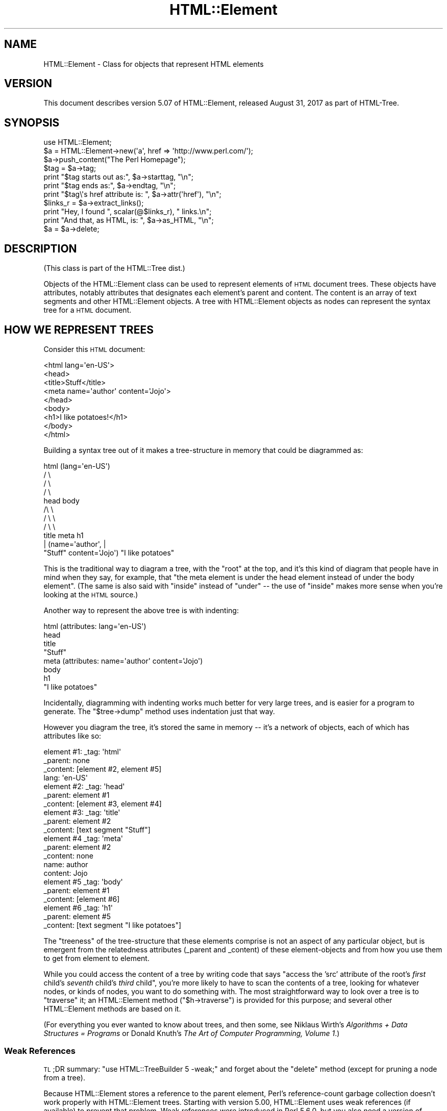 .\" Automatically generated by Pod::Man 4.11 (Pod::Simple 3.35)
.\"
.\" Standard preamble:
.\" ========================================================================
.de Sp \" Vertical space (when we can't use .PP)
.if t .sp .5v
.if n .sp
..
.de Vb \" Begin verbatim text
.ft CW
.nf
.ne \\$1
..
.de Ve \" End verbatim text
.ft R
.fi
..
.\" Set up some character translations and predefined strings.  \*(-- will
.\" give an unbreakable dash, \*(PI will give pi, \*(L" will give a left
.\" double quote, and \*(R" will give a right double quote.  \*(C+ will
.\" give a nicer C++.  Capital omega is used to do unbreakable dashes and
.\" therefore won't be available.  \*(C` and \*(C' expand to `' in nroff,
.\" nothing in troff, for use with C<>.
.tr \(*W-
.ds C+ C\v'-.1v'\h'-1p'\s-2+\h'-1p'+\s0\v'.1v'\h'-1p'
.ie n \{\
.    ds -- \(*W-
.    ds PI pi
.    if (\n(.H=4u)&(1m=24u) .ds -- \(*W\h'-12u'\(*W\h'-12u'-\" diablo 10 pitch
.    if (\n(.H=4u)&(1m=20u) .ds -- \(*W\h'-12u'\(*W\h'-8u'-\"  diablo 12 pitch
.    ds L" ""
.    ds R" ""
.    ds C` ""
.    ds C' ""
'br\}
.el\{\
.    ds -- \|\(em\|
.    ds PI \(*p
.    ds L" ``
.    ds R" ''
.    ds C`
.    ds C'
'br\}
.\"
.\" Escape single quotes in literal strings from groff's Unicode transform.
.ie \n(.g .ds Aq \(aq
.el       .ds Aq '
.\"
.\" If the F register is >0, we'll generate index entries on stderr for
.\" titles (.TH), headers (.SH), subsections (.SS), items (.Ip), and index
.\" entries marked with X<> in POD.  Of course, you'll have to process the
.\" output yourself in some meaningful fashion.
.\"
.\" Avoid warning from groff about undefined register 'F'.
.de IX
..
.nr rF 0
.if \n(.g .if rF .nr rF 1
.if (\n(rF:(\n(.g==0)) \{\
.    if \nF \{\
.        de IX
.        tm Index:\\$1\t\\n%\t"\\$2"
..
.        if !\nF==2 \{\
.            nr % 0
.            nr F 2
.        \}
.    \}
.\}
.rr rF
.\"
.\" Accent mark definitions (@(#)ms.acc 1.5 88/02/08 SMI; from UCB 4.2).
.\" Fear.  Run.  Save yourself.  No user-serviceable parts.
.    \" fudge factors for nroff and troff
.if n \{\
.    ds #H 0
.    ds #V .8m
.    ds #F .3m
.    ds #[ \f1
.    ds #] \fP
.\}
.if t \{\
.    ds #H ((1u-(\\\\n(.fu%2u))*.13m)
.    ds #V .6m
.    ds #F 0
.    ds #[ \&
.    ds #] \&
.\}
.    \" simple accents for nroff and troff
.if n \{\
.    ds ' \&
.    ds ` \&
.    ds ^ \&
.    ds , \&
.    ds ~ ~
.    ds /
.\}
.if t \{\
.    ds ' \\k:\h'-(\\n(.wu*8/10-\*(#H)'\'\h"|\\n:u"
.    ds ` \\k:\h'-(\\n(.wu*8/10-\*(#H)'\`\h'|\\n:u'
.    ds ^ \\k:\h'-(\\n(.wu*10/11-\*(#H)'^\h'|\\n:u'
.    ds , \\k:\h'-(\\n(.wu*8/10)',\h'|\\n:u'
.    ds ~ \\k:\h'-(\\n(.wu-\*(#H-.1m)'~\h'|\\n:u'
.    ds / \\k:\h'-(\\n(.wu*8/10-\*(#H)'\z\(sl\h'|\\n:u'
.\}
.    \" troff and (daisy-wheel) nroff accents
.ds : \\k:\h'-(\\n(.wu*8/10-\*(#H+.1m+\*(#F)'\v'-\*(#V'\z.\h'.2m+\*(#F'.\h'|\\n:u'\v'\*(#V'
.ds 8 \h'\*(#H'\(*b\h'-\*(#H'
.ds o \\k:\h'-(\\n(.wu+\w'\(de'u-\*(#H)/2u'\v'-.3n'\*(#[\z\(de\v'.3n'\h'|\\n:u'\*(#]
.ds d- \h'\*(#H'\(pd\h'-\w'~'u'\v'-.25m'\f2\(hy\fP\v'.25m'\h'-\*(#H'
.ds D- D\\k:\h'-\w'D'u'\v'-.11m'\z\(hy\v'.11m'\h'|\\n:u'
.ds th \*(#[\v'.3m'\s+1I\s-1\v'-.3m'\h'-(\w'I'u*2/3)'\s-1o\s+1\*(#]
.ds Th \*(#[\s+2I\s-2\h'-\w'I'u*3/5'\v'-.3m'o\v'.3m'\*(#]
.ds ae a\h'-(\w'a'u*4/10)'e
.ds Ae A\h'-(\w'A'u*4/10)'E
.    \" corrections for vroff
.if v .ds ~ \\k:\h'-(\\n(.wu*9/10-\*(#H)'\s-2\u~\d\s+2\h'|\\n:u'
.if v .ds ^ \\k:\h'-(\\n(.wu*10/11-\*(#H)'\v'-.4m'^\v'.4m'\h'|\\n:u'
.    \" for low resolution devices (crt and lpr)
.if \n(.H>23 .if \n(.V>19 \
\{\
.    ds : e
.    ds 8 ss
.    ds o a
.    ds d- d\h'-1'\(ga
.    ds D- D\h'-1'\(hy
.    ds th \o'bp'
.    ds Th \o'LP'
.    ds ae ae
.    ds Ae AE
.\}
.rm #[ #] #H #V #F C
.\" ========================================================================
.\"
.IX Title "HTML::Element 3"
.TH HTML::Element 3 "2020-10-19" "perl v5.30.2" "User Contributed Perl Documentation"
.\" For nroff, turn off justification.  Always turn off hyphenation; it makes
.\" way too many mistakes in technical documents.
.if n .ad l
.nh
.SH "NAME"
HTML::Element \- Class for objects that represent HTML elements
.SH "VERSION"
.IX Header "VERSION"
This document describes version 5.07 of
HTML::Element, released August 31, 2017
as part of HTML-Tree.
.SH "SYNOPSIS"
.IX Header "SYNOPSIS"
.Vb 3
\&    use HTML::Element;
\&    $a = HTML::Element\->new(\*(Aqa\*(Aq, href => \*(Aqhttp://www.perl.com/\*(Aq);
\&    $a\->push_content("The Perl Homepage");
\&
\&    $tag = $a\->tag;
\&    print "$tag starts out as:",  $a\->starttag, "\en";
\&    print "$tag ends as:",  $a\->endtag, "\en";
\&    print "$tag\e\*(Aqs href attribute is: ", $a\->attr(\*(Aqhref\*(Aq), "\en";
\&
\&    $links_r = $a\->extract_links();
\&    print "Hey, I found ", scalar(@$links_r), " links.\en";
\&
\&    print "And that, as HTML, is: ", $a\->as_HTML, "\en";
\&    $a = $a\->delete;
.Ve
.SH "DESCRIPTION"
.IX Header "DESCRIPTION"
(This class is part of the HTML::Tree dist.)
.PP
Objects of the HTML::Element class can be used to represent elements
of \s-1HTML\s0 document trees.  These objects have attributes, notably attributes that
designates each element's parent and content.  The content is an array
of text segments and other HTML::Element objects.  A tree with HTML::Element
objects as nodes can represent the syntax tree for a \s-1HTML\s0 document.
.SH "HOW WE REPRESENT TREES"
.IX Header "HOW WE REPRESENT TREES"
Consider this \s-1HTML\s0 document:
.PP
.Vb 9
\&  <html lang=\*(Aqen\-US\*(Aq>
\&    <head>
\&      <title>Stuff</title>
\&      <meta name=\*(Aqauthor\*(Aq content=\*(AqJojo\*(Aq>
\&    </head>
\&    <body>
\&     <h1>I like potatoes!</h1>
\&    </body>
\&  </html>
.Ve
.PP
Building a syntax tree out of it makes a tree-structure in memory
that could be diagrammed as:
.PP
.Vb 11
\&                     html (lang=\*(Aqen\-US\*(Aq)
\&                      / \e
\&                    /     \e
\&                  /         \e
\&                head        body
\&               /\e               \e
\&             /    \e               \e
\&           /        \e               \e
\&         title     meta              h1
\&          |       (name=\*(Aqauthor\*(Aq,     |
\&       "Stuff"    content=\*(AqJojo\*(Aq)    "I like potatoes"
.Ve
.PP
This is the traditional way to diagram a tree, with the \*(L"root\*(R" at the
top, and it's this kind of diagram that people have in mind when they
say, for example, that \*(L"the meta element is under the head element
instead of under the body element\*(R".  (The same is also said with
\&\*(L"inside\*(R" instead of \*(L"under\*(R" \*(-- the use of \*(L"inside\*(R" makes more sense
when you're looking at the \s-1HTML\s0 source.)
.PP
Another way to represent the above tree is with indenting:
.PP
.Vb 8
\&  html (attributes: lang=\*(Aqen\-US\*(Aq)
\&    head
\&      title
\&        "Stuff"
\&      meta (attributes: name=\*(Aqauthor\*(Aq content=\*(AqJojo\*(Aq)
\&    body
\&      h1
\&        "I like potatoes"
.Ve
.PP
Incidentally, diagramming with indenting works much better for very
large trees, and is easier for a program to generate.  The \f(CW\*(C`$tree\->dump\*(C'\fR
method uses indentation just that way.
.PP
However you diagram the tree, it's stored the same in memory \*(-- it's a
network of objects, each of which has attributes like so:
.PP
.Vb 4
\&  element #1:  _tag: \*(Aqhtml\*(Aq
\&               _parent: none
\&               _content: [element #2, element #5]
\&               lang: \*(Aqen\-US\*(Aq
\&
\&  element #2:  _tag: \*(Aqhead\*(Aq
\&               _parent: element #1
\&               _content: [element #3, element #4]
\&
\&  element #3:  _tag: \*(Aqtitle\*(Aq
\&               _parent: element #2
\&               _content: [text segment "Stuff"]
\&
\&  element #4   _tag: \*(Aqmeta\*(Aq
\&               _parent: element #2
\&               _content: none
\&               name: author
\&               content: Jojo
\&
\&  element #5   _tag: \*(Aqbody\*(Aq
\&               _parent: element #1
\&               _content: [element #6]
\&
\&  element #6   _tag: \*(Aqh1\*(Aq
\&               _parent: element #5
\&               _content: [text segment "I like potatoes"]
.Ve
.PP
The \*(L"treeness\*(R" of the tree-structure that these elements comprise is
not an aspect of any particular object, but is emergent from the
relatedness attributes (_parent and _content) of these element-objects
and from how you use them to get from element to element.
.PP
While you could access the content of a tree by writing code that says
"access the 'src' attribute of the root's \fIfirst\fR child's \fIseventh\fR
child's \fIthird\fR child\*(L", you're more likely to have to scan the contents
of a tree, looking for whatever nodes, or kinds of nodes, you want to
do something with.  The most straightforward way to look over a tree
is to \*(R"traverse" it; an HTML::Element method (\f(CW\*(C`$h\->traverse\*(C'\fR) is
provided for this purpose; and several other HTML::Element methods are
based on it.
.PP
(For everything you ever wanted to know about trees, and then some,
see Niklaus Wirth's \fIAlgorithms + Data Structures = Programs\fR or
Donald Knuth's \fIThe Art of Computer Programming, Volume 1\fR.)
.SS "Weak References"
.IX Subsection "Weak References"
\&\s-1TL\s0;DR summary: \f(CW\*(C`use\ HTML::TreeBuilder\ 5\ \-weak;\*(C'\fR and forget about
the \f(CW\*(C`delete\*(C'\fR method (except for pruning a node from a tree).
.PP
Because HTML::Element stores a reference to the parent element, Perl's
reference-count garbage collection doesn't work properly with
HTML::Element trees.  Starting with version 5.00, HTML::Element uses
weak references (if available) to prevent that problem.  Weak
references were introduced in Perl 5.6.0, but you also need a version
of Scalar::Util that provides the \f(CW\*(C`weaken\*(C'\fR function.
.PP
Weak references are enabled by default.  If you want to be certain
they're in use, you can say \f(CW\*(C`use\ HTML::Element\ 5\ \-weak;\*(C'\fR.  You
must include the version number; previous versions of HTML::Element
ignored the import list entirely.
.PP
To disable weak references, you can say \f(CW\*(C`use\ HTML::Element\ \-noweak;\*(C'\fR.
This is a global setting.  \fBThis feature is deprecated\fR and is
provided only as a quick fix for broken code.  If your code does not
work properly with weak references, you should fix it immediately, as
weak references may become mandatory in a future version.  Generally,
all you need to do is keep a reference to the root of the tree until
you're done working with it.
.PP
Because HTML::TreeBuilder is a subclass of HTML::Element, you can also
import \f(CW\*(C`\-weak\*(C'\fR or \f(CW\*(C`\-noweak\*(C'\fR from HTML::TreeBuilder: e.g.
\&\f(CW\*(C`use\ HTML::TreeBuilder:\ 5\ \-weak;\*(C'\fR.
.SH "BASIC METHODS"
.IX Header "BASIC METHODS"
.SS "new"
.IX Subsection "new"
.Vb 1
\&  $h = HTML::Element\->new(\*(Aqtag\*(Aq, \*(Aqattrname\*(Aq => \*(Aqvalue\*(Aq, ... );
.Ve
.PP
This constructor method returns a new HTML::Element object.  The tag
name is a required argument; it will be forced to lowercase.
Optionally, you can specify other initial attributes at object
creation time.
.SS "attr"
.IX Subsection "attr"
.Vb 2
\&  $value = $h\->attr(\*(Aqattr\*(Aq);
\&  $old_value = $h\->attr(\*(Aqattr\*(Aq, $new_value);
.Ve
.PP
Returns (optionally sets) the value of the given attribute of \f(CW$h\fR.  The
attribute name (but not the value, if provided) is forced to
lowercase.  If trying to read the value of an attribute not present
for this element, the return value is undef.
If setting a new value, the old value of that attribute is
returned.
.PP
If methods are provided for accessing an attribute (like \f(CW\*(C`$h\->tag\*(C'\fR for
\&\*(L"_tag\*(R", \f(CW\*(C`$h\->content_list\*(C'\fR, etc. below), use those instead of calling
attr \f(CW\*(C`$h\->attr\*(C'\fR, whether for reading or setting.
.PP
Note that setting an attribute to \f(CW\*(C`undef\*(C'\fR (as opposed to "", the empty
string) actually deletes the attribute.
.SS "tag"
.IX Subsection "tag"
.Vb 2
\&  $tagname = $h\->tag();
\&  $h\->tag(\*(Aqtagname\*(Aq);
.Ve
.PP
Returns (optionally sets) the tag name (also known as the generic
identifier) for the element \f(CW$h\fR.  In setting, the tag name is always
converted to lower case.
.PP
There are four kinds of \*(L"pseudo-elements\*(R" that show up as
HTML::Element objects:
.IP "Comment pseudo-elements" 4
.IX Item "Comment pseudo-elements"
These are element objects with a \f(CW\*(C`$h\->tag\*(C'\fR value of \*(L"~comment\*(R",
and the content of the comment is stored in the \*(L"text\*(R" attribute
(\f(CW\*(C`$h\->attr("text")\*(C'\fR).  For example, parsing this code with
HTML::TreeBuilder...
.Sp
.Vb 3
\&  <!\-\- I like Pie.
\&     Pie is good
\&  \-\->
.Ve
.Sp
produces an HTML::Element object with these attributes:
.Sp
.Vb 4
\&  "_tag",
\&  "~comment",
\&  "text",
\&  " I like Pie.\en     Pie is good\en  "
.Ve
.IP "Declaration pseudo-elements" 4
.IX Item "Declaration pseudo-elements"
Declarations (rarely encountered) are represented as HTML::Element
objects with a tag name of \*(L"~declaration\*(R", and content in the \*(L"text\*(R"
attribute.  For example, this:
.Sp
.Vb 1
\&  <!DOCTYPE foo>
.Ve
.Sp
produces an element whose attributes include:
.Sp
.Vb 1
\&  "_tag", "~declaration", "text", "DOCTYPE foo"
.Ve
.IP "Processing instruction pseudo-elements" 4
.IX Item "Processing instruction pseudo-elements"
PIs (rarely encountered) are represented as HTML::Element objects with
a tag name of \*(L"~pi\*(R", and content in the \*(L"text\*(R" attribute.  For
example, this:
.Sp
.Vb 1
\&  <?stuff foo?>
.Ve
.Sp
produces an element whose attributes include:
.Sp
.Vb 1
\&  "_tag", "~pi", "text", "stuff foo?"
.Ve
.Sp
(assuming a recent version of HTML::Parser)
.IP "~literal pseudo-elements" 4
.IX Item "~literal pseudo-elements"
These objects are not currently produced by HTML::TreeBuilder, but can
be used to represent a \*(L"super-literal\*(R" \*(-- i.e., a literal you want to
be immune from escaping.  (Yes, I just made that term up.)
.Sp
That is, this is useful if you want to insert code into a tree that
you plan to dump out with \f(CW\*(C`as_HTML\*(C'\fR, where you want, for some reason,
to suppress \f(CW\*(C`as_HTML\*(C'\fR's normal behavior of amp-quoting text segments.
.Sp
For example, this:
.Sp
.Vb 6
\&  my $literal = HTML::Element\->new(\*(Aq~literal\*(Aq,
\&    \*(Aqtext\*(Aq => \*(Aqx < 4 & y > 7\*(Aq
\&  );
\&  my $span = HTML::Element\->new(\*(Aqspan\*(Aq);
\&  $span\->push_content($literal);
\&  print $span\->as_HTML;
.Ve
.Sp
prints this:
.Sp
.Vb 1
\&  <span>x < 4 & y > 7</span>
.Ve
.Sp
Whereas this:
.Sp
.Vb 4
\&  my $span = HTML::Element\->new(\*(Aqspan\*(Aq);
\&  $span\->push_content(\*(Aqx < 4 & y > 7\*(Aq);
\&    # normal text segment
\&  print $span\->as_HTML;
.Ve
.Sp
prints this:
.Sp
.Vb 1
\&  <span>x &lt; 4 &amp; y &gt; 7</span>
.Ve
.Sp
Unless you're inserting lots of pre-cooked code into existing trees,
and dumping them out again, it's not likely that you'll find
\&\f(CW\*(C`~literal\*(C'\fR pseudo-elements useful.
.SS "parent"
.IX Subsection "parent"
.Vb 2
\&  $parent = $h\->parent();
\&  $h\->parent($new_parent);
.Ve
.PP
Returns (optionally sets) the parent (aka \*(L"container\*(R") for this element.
The parent should either be undef, or should be another element.
.PP
You \fBshould not\fR use this to directly set the parent of an element.
Instead use any of the other methods under \*(L"Structure-Modifying
Methods\*(R", below.
.PP
Note that \f(CW\*(C`not($h\->parent)\*(C'\fR is a simple test for whether \f(CW$h\fR is the
root of its subtree.
.SS "content_list"
.IX Subsection "content_list"
.Vb 2
\&  @content = $h\->content_list();
\&  $num_children = $h\->content_list();
.Ve
.PP
Returns a list of the child nodes of this element \*(-- i.e., what
nodes (elements or text segments) are inside/under this element. (Note
that this may be an empty list.)
.PP
In a scalar context, this returns the count of the items,
as you may expect.
.SS "content"
.IX Subsection "content"
.Vb 1
\&  $content_array_ref = $h\->content(); # may return undef
.Ve
.PP
This somewhat deprecated method returns the content of this element;
but unlike content_list, this returns either undef (which you should
understand to mean no content), or a \fIreference to the array\fR of
content items, each of which is either a text segment (a string, i.e.,
a defined non-reference scalar value), or an HTML::Element object.
Note that even if an arrayref is returned, it may be a reference to an
empty array.
.PP
While older code should feel free to continue to use \f(CW\*(C`$h\->content\*(C'\fR,
new code should use \f(CW\*(C`$h\->content_list\*(C'\fR in almost all conceivable
cases.  It is my experience that in most cases this leads to simpler
code anyway, since it means one can say:
.PP
.Vb 1
\&    @children = $h\->content_list;
.Ve
.PP
instead of the inelegant:
.PP
.Vb 1
\&    @children = @{$h\->content || []};
.Ve
.PP
If you do use \f(CW\*(C`$h\->content\*(C'\fR (or \f(CW\*(C`$h\->content_array_ref\*(C'\fR), you should not
use the reference returned by it (assuming it returned a reference,
and not undef) to directly set or change the content of an element or
text segment!  Instead use content_refs_list or any of the other
methods under \*(L"Structure-Modifying Methods\*(R", below.
.SS "content_array_ref"
.IX Subsection "content_array_ref"
.Vb 1
\&  $content_array_ref = $h\->content_array_ref(); # never undef
.Ve
.PP
This is like \f(CW\*(C`content\*(C'\fR (with all its caveats and deprecations) except
that it is guaranteed to return an array reference.  That is, if the
given node has no \f(CW\*(C`_content\*(C'\fR attribute, the \f(CW\*(C`content\*(C'\fR method would
return that undef, but \f(CW\*(C`content_array_ref\*(C'\fR would set the given node's
\&\f(CW\*(C`_content\*(C'\fR value to \f(CW\*(C`[]\*(C'\fR (a reference to a new, empty array), and
return that.
.SS "content_refs_list"
.IX Subsection "content_refs_list"
.Vb 1
\&  @content_refs = $h\->content_refs_list;
.Ve
.PP
This returns a list of scalar references to each element of \f(CW$h\fR's
content list.  This is useful in case you want to in-place edit any
large text segments without having to get a copy of the current value
of that segment value, modify that copy, then use the
\&\f(CW\*(C`splice_content\*(C'\fR to replace the old with the new.  Instead, here you
can in-place edit:
.PP
.Vb 4
\&    foreach my $item_r ($h\->content_refs_list) {
\&        next if ref $$item_r;
\&        $$item_r =~ s/honour/honor/g;
\&    }
.Ve
.PP
You \fIcould\fR currently achieve the same affect with:
.PP
.Vb 5
\&    foreach my $item (@{ $h\->content_array_ref }) {
\&        # deprecated!
\&        next if ref $item;
\&        $item =~ s/honour/honor/g;
\&    }
.Ve
.PP
\&...except that using the return value of \f(CW\*(C`$h\->content\*(C'\fR or
\&\f(CW\*(C`$h\->content_array_ref\*(C'\fR to do that is deprecated, and just might stop
working in the future.
.SS "implicit"
.IX Subsection "implicit"
.Vb 2
\&  $is_implicit = $h\->implicit();
\&  $h\->implicit($make_implicit);
.Ve
.PP
Returns (optionally sets) the \*(L"_implicit\*(R" attribute.  This attribute is
a flag that's used for indicating that the element was not originally
present in the source, but was added to the parse tree (by
HTML::TreeBuilder, for example) in order to conform to the rules of
\&\s-1HTML\s0 structure.
.SS "pos"
.IX Subsection "pos"
.Vb 2
\&  $pos = $h\->pos();
\&  $h\->pos($element);
.Ve
.PP
Returns (and optionally sets) the \*(L"_pos\*(R" (for "current \fIpos\fRition")
pointer of \f(CW$h\fR.  This attribute is a pointer used during some
parsing operations, whose value is whatever HTML::Element element
at or under \f(CW$h\fR is currently \*(L"open\*(R", where \f(CW\*(C`$h\->insert_element(NEW)\*(C'\fR
will actually insert a new element.
.PP
(This has nothing to do with the Perl function called \f(CW\*(C`pos\*(C'\fR, for
controlling where regular expression matching starts.)
.PP
If you set \f(CW\*(C`$h\->pos($element)\*(C'\fR, be sure that \f(CW$element\fR is
either \f(CW$h\fR, or an element under \f(CW$h\fR.
.PP
If you've been modifying the tree under \f(CW$h\fR and are no longer
sure \f(CW\*(C`$h\->pos\*(C'\fR is valid, you can enforce validity with:
.PP
.Vb 1
\&    $h\->pos(undef) unless $h\->pos\->is_inside($h);
.Ve
.SS "all_attr"
.IX Subsection "all_attr"
.Vb 1
\&  %attr = $h\->all_attr();
.Ve
.PP
Returns all this element's attributes and values, as key-value pairs.
This will include any \*(L"internal\*(R" attributes (i.e., ones not present
in the original element, and which will not be represented if/when you
call \f(CW\*(C`$h\->as_HTML\*(C'\fR).  Internal attributes are distinguished by the fact
that the first character of their key (not value! key!) is an
underscore (\*(L"_\*(R").
.PP
Example output of \f(CW\*(C`$h\->all_attr()\*(C'\fR :
\&\f(CW\*(C`\*(Aq_parent\*(Aq, \*(C'\fR\fI[object_value]\fR\f(CW\*(C` , \*(Aq_tag\*(Aq, \*(Aqem\*(Aq, \*(Aqlang\*(Aq, \*(Aqen\-US\*(Aq,
\&\*(Aq_content\*(Aq, \*(C'\fR\fI[array\-ref value]\fR.
.SS "all_attr_names"
.IX Subsection "all_attr_names"
.Vb 2
\&  @names = $h\->all_attr_names();
\&  $num_attrs = $h\->all_attr_names();
.Ve
.PP
Like \f(CW\*(C`all_attr\*(C'\fR, but only returns the names of the attributes.
In scalar context, returns the number of attributes.
.PP
Example output of \f(CW\*(C`$h\->all_attr_names()\*(C'\fR :
\&\f(CW\*(C`\*(Aq_parent\*(Aq, \*(Aq_tag\*(Aq, \*(Aqlang\*(Aq, \*(Aq_content\*(Aq, \*(C'\fR.
.SS "all_external_attr"
.IX Subsection "all_external_attr"
.Vb 1
\&  %attr = $h\->all_external_attr();
.Ve
.PP
Like \f(CW\*(C`all_attr\*(C'\fR, except that internal attributes are not present.
.SS "all_external_attr_names"
.IX Subsection "all_external_attr_names"
.Vb 2
\&  @names = $h\->all_external_attr_names();
\&  $num_attrs = $h\->all_external_attr_names();
.Ve
.PP
Like \f(CW\*(C`all_attr_names\*(C'\fR, except that internal attributes' names
are not present (or counted).
.SS "id"
.IX Subsection "id"
.Vb 2
\&  $id = $h\->id();
\&  $h\->id($string);
.Ve
.PP
Returns (optionally sets to \f(CW$string\fR) the \*(L"id\*(R" attribute.
\&\f(CW\*(C`$h\->id(undef)\*(C'\fR deletes the \*(L"id\*(R" attribute.
.PP
\&\f(CW\*(C`$h\->id(...)\*(C'\fR is basically equivalent to \f(CW\*(C`$h\->attr(\*(Aqid\*(Aq, ...)\*(C'\fR,
except that when setting the attribute, this method returns the new value,
not the old value.
.SS "idf"
.IX Subsection "idf"
.Vb 2
\&  $id = $h\->idf();
\&  $h\->idf($string);
.Ve
.PP
Just like the \f(CW\*(C`id\*(C'\fR method, except that if you call \f(CW\*(C`$h\->idf()\*(C'\fR and
no \*(L"id\*(R" attribute is defined for this element, then it's set to a
likely-to-be-unique value, and returned.  (The \*(L"f\*(R" is for \*(L"force\*(R".)
.SH "STRUCTURE-MODIFYING METHODS"
.IX Header "STRUCTURE-MODIFYING METHODS"
These methods are provided for modifying the content of trees
by adding or changing nodes as parents or children of other nodes.
.SS "push_content"
.IX Subsection "push_content"
.Vb 1
\&  $h\->push_content($element_or_text, ...);
.Ve
.PP
Adds the specified items to the \fIend\fR of the content list of the
element \f(CW$h\fR.  The items of content to be added should each be either a
text segment (a string), an HTML::Element object, or an arrayref.
Arrayrefs are fed thru \f(CW\*(C`$h\->new_from_lol(that_arrayref)\*(C'\fR to
convert them into elements, before being added to the content
list of \f(CW$h\fR.  This means you can say things concise things like:
.PP
.Vb 6
\&  $body\->push_content(
\&    [\*(Aqbr\*(Aq],
\&    [\*(Aqul\*(Aq,
\&      map [\*(Aqli\*(Aq, $_], qw(Peaches Apples Pears Mangos)
\&    ]
\&  );
.Ve
.PP
See the \*(L"new_from_lol\*(R" method's documentation, far below, for more
explanation.
.PP
Returns \f(CW$h\fR (the element itself).
.PP
The push_content method will try to consolidate adjacent text segments
while adding to the content list.  That's to say, if \f(CW$h\fR's \f(CW\*(C`content_list\*(C'\fR is
.PP
.Vb 1
\&  (\*(Aqfoo bar \*(Aq, $some_node, \*(Aqbaz!\*(Aq)
.Ve
.PP
and you call
.PP
.Vb 1
\&   $h\->push_content(\*(Aqquack?\*(Aq);
.Ve
.PP
then the resulting content list will be this:
.PP
.Vb 1
\&  (\*(Aqfoo bar \*(Aq, $some_node, \*(Aqbaz!quack?\*(Aq)
.Ve
.PP
and not this:
.PP
.Vb 1
\&  (\*(Aqfoo bar \*(Aq, $some_node, \*(Aqbaz!\*(Aq, \*(Aqquack?\*(Aq)
.Ve
.PP
If that latter is what you want, you'll have to override the
feature of consolidating text by using splice_content,
as in:
.PP
.Vb 1
\&  $h\->splice_content(scalar($h\->content_list),0,\*(Aqquack?\*(Aq);
.Ve
.PP
Similarly, if you wanted to add 'Skronk' to the beginning of
the content list, calling this:
.PP
.Vb 1
\&   $h\->unshift_content(\*(AqSkronk\*(Aq);
.Ve
.PP
then the resulting content list will be this:
.PP
.Vb 1
\&  (\*(AqSkronkfoo bar \*(Aq, $some_node, \*(Aqbaz!\*(Aq)
.Ve
.PP
and not this:
.PP
.Vb 1
\&  (\*(AqSkronk\*(Aq, \*(Aqfoo bar \*(Aq, $some_node, \*(Aqbaz!\*(Aq)
.Ve
.PP
What you'd to do get the latter is:
.PP
.Vb 1
\&  $h\->splice_content(0,0,\*(AqSkronk\*(Aq);
.Ve
.SS "unshift_content"
.IX Subsection "unshift_content"
.Vb 1
\&  $h\->unshift_content($element_or_text, ...)
.Ve
.PP
Just like \f(CW\*(C`push_content\*(C'\fR, but adds to the \fIbeginning\fR of the \f(CW$h\fR
element's content list.
.PP
The items of content to be added should each be
either a text segment (a string), an HTML::Element object, or
an arrayref (which is fed thru \f(CW\*(C`new_from_lol\*(C'\fR).
.PP
The unshift_content method will try to consolidate adjacent text segments
while adding to the content list.  See above for a discussion of this.
.PP
Returns \f(CW$h\fR (the element itself).
.SS "splice_content"
.IX Subsection "splice_content"
.Vb 2
\&  @removed = $h\->splice_content($offset, $length,
\&                                $element_or_text, ...);
.Ve
.PP
Detaches the elements from \f(CW$h\fR's list of content-nodes, starting at
\&\f(CW$offset\fR and continuing for \f(CW$length\fR items, replacing them with the
elements of the following list, if any.  Returns the elements (if any)
removed from the content-list.  If \f(CW$offset\fR is negative, then it starts
that far from the end of the array, just like Perl's normal \f(CW\*(C`splice\*(C'\fR
function.  If \f(CW$length\fR and the following list is omitted, removes
everything from \f(CW$offset\fR onward.
.PP
The items of content to be added (if any) should each be either a text
segment (a string), an arrayref (which is fed thru \*(L"new_from_lol\*(R"),
or an HTML::Element object that's not already
a child of \f(CW$h\fR.
.SS "detach"
.IX Subsection "detach"
.Vb 1
\&  $old_parent = $h\->detach();
.Ve
.PP
This unlinks \f(CW$h\fR from its parent, by setting its 'parent' attribute to
undef, and by removing it from the content list of its parent (if it
had one).  The return value is the parent that was detached from (or
undef, if \f(CW$h\fR had no parent to start with).  Note that neither \f(CW$h\fR nor
its parent are explicitly destroyed.
.SS "detach_content"
.IX Subsection "detach_content"
.Vb 1
\&  @old_content = $h\->detach_content();
.Ve
.PP
This unlinks all of \f(CW$h\fR's children from \f(CW$h\fR, and returns them.
Note that these are not explicitly destroyed; for that, you
can just use \f(CW\*(C`$h\->delete_content\*(C'\fR.
.SS "replace_with"
.IX Subsection "replace_with"
.Vb 1
\&  $h\->replace_with( $element_or_text, ... )
.Ve
.PP
This replaces \f(CW$h\fR in its parent's content list with the nodes
specified.  The element \f(CW$h\fR (which by then may have no parent)
is returned.  This causes a fatal error if \f(CW$h\fR has no parent.
The list of nodes to insert may contain \f(CW$h\fR, but at most once.
Aside from that possible exception, the nodes to insert should not
already be children of \f(CW$h\fR's parent.
.PP
Also, note that this method does not destroy \f(CW$h\fR if weak references are
turned off \*(-- use \f(CW\*(C`$h\->replace_with(...)\->delete\*(C'\fR if you need that.
.SS "preinsert"
.IX Subsection "preinsert"
.Vb 1
\&  $h\->preinsert($element_or_text...);
.Ve
.PP
Inserts the given nodes right \s-1BEFORE\s0 \f(CW$h\fR in \f(CW$h\fR's parent's
content list.  This causes a fatal error if \f(CW$h\fR has no parent.
None of the given nodes should be \f(CW$h\fR or other children of \f(CW$h\fR.
Returns \f(CW$h\fR.
.SS "postinsert"
.IX Subsection "postinsert"
.Vb 1
\&  $h\->postinsert($element_or_text...)
.Ve
.PP
Inserts the given nodes right \s-1AFTER\s0 \f(CW$h\fR in \f(CW$h\fR's parent's content
list.  This causes a fatal error if \f(CW$h\fR has no parent.  None of
the given nodes should be \f(CW$h\fR or other children of \f(CW$h\fR.  Returns
\&\f(CW$h\fR.
.SS "replace_with_content"
.IX Subsection "replace_with_content"
.Vb 1
\&  $h\->replace_with_content();
.Ve
.PP
This replaces \f(CW$h\fR in its parent's content list with its own content.
The element \f(CW$h\fR (which by then has no parent or content of its own) is
returned.  This causes a fatal error if \f(CW$h\fR has no parent.  Also, note
that this does not destroy \f(CW$h\fR if weak references are turned off \*(-- use
\&\f(CW\*(C`$h\->replace_with_content\->delete\*(C'\fR if you need that.
.SS "delete_content"
.IX Subsection "delete_content"
.Vb 2
\&  $h\->delete_content();
\&  $h\->destroy_content(); # alias
.Ve
.PP
Clears the content of \f(CW$h\fR, calling \f(CW\*(C`$h\->delete\*(C'\fR for each content
element.  Compare with \f(CW\*(C`$h\->detach_content\*(C'\fR.
.PP
Returns \f(CW$h\fR.
.PP
\&\f(CW\*(C`destroy_content\*(C'\fR is an alias for this method.
.SS "delete"
.IX Subsection "delete"
.Vb 2
\&  $h\->delete();
\&  $h\->destroy(); # alias
.Ve
.PP
Detaches this element from its parent (if it has one) and explicitly
destroys the element and all its descendants.  The return value is
the empty list (or \f(CW\*(C`undef\*(C'\fR in scalar context).
.PP
Before version 5.00 of HTML::Element, you had to call \f(CW\*(C`delete\*(C'\fR when
you were finished with the tree, or your program would leak memory.
This is no longer necessary if weak references are enabled, see
\&\*(L"Weak References\*(R".
.SS "destroy"
.IX Subsection "destroy"
An alias for \*(L"delete\*(R".
.SS "destroy_content"
.IX Subsection "destroy_content"
An alias for \*(L"delete_content\*(R".
.SS "clone"
.IX Subsection "clone"
.Vb 1
\&  $copy = $h\->clone();
.Ve
.PP
Returns a copy of the element (whose children are clones (recursively)
of the original's children, if any).
.PP
The returned element is parentless.  Any '_pos' attributes present in the
source element/tree will be absent in the copy.  For that and other reasons,
the clone of an HTML::TreeBuilder object that's in mid-parse (i.e, the head
of a tree that HTML::TreeBuilder is elaborating) cannot (currently) be used
to continue the parse.
.PP
You are free to clone HTML::TreeBuilder trees, just as long as:
1) they're done being parsed, or 2) you don't expect to resume parsing
into the clone.  (You can continue parsing into the original; it is
never affected.)
.SS "clone_list"
.IX Subsection "clone_list"
.Vb 1
\&  @copies = HTML::Element\->clone_list(...nodes...);
.Ve
.PP
Returns a list consisting of a copy of each node given.
Text segments are simply copied; elements are cloned by
calling \f(CW\*(C`$it\->clone\*(C'\fR on each of them.
.PP
Note that this must be called as a class method, not as an instance
method.  \f(CW\*(C`clone_list\*(C'\fR will croak if called as an instance method.
You can also call it like so:
.PP
.Vb 1
\&    ref($h)\->clone_list(...nodes...)
.Ve
.SS "normalize_content"
.IX Subsection "normalize_content"
.Vb 1
\&  $h\->normalize_content
.Ve
.PP
Normalizes the content of \f(CW$h\fR \*(-- i.e., concatenates any adjacent
text nodes.  (Any undefined text segments are turned into empty-strings.)
Note that this does not recurse into \f(CW$h\fR's descendants.
.SS "delete_ignorable_whitespace"
.IX Subsection "delete_ignorable_whitespace"
.Vb 1
\&  $h\->delete_ignorable_whitespace()
.Ve
.PP
This traverses under \f(CW$h\fR and deletes any text segments that are ignorable
whitespace.  You should not use this if \f(CW$h\fR is under a \f(CW\*(C`<pre>\*(C'\fR element.
.SS "insert_element"
.IX Subsection "insert_element"
.Vb 1
\&  $h\->insert_element($element, $implicit);
.Ve
.PP
Inserts (via push_content) a new element under the element at
\&\f(CW\*(C`$h\->pos()\*(C'\fR.  Then updates \f(CW\*(C`$h\->pos()\*(C'\fR to point to the inserted
element, unless \f(CW$element\fR is a prototypically empty element like
\&\f(CW\*(C`<br>\*(C'\fR, \f(CW\*(C`<hr>\*(C'\fR, \f(CW\*(C`<img>\*(C'\fR, etc.
The new \f(CW\*(C`$h\->pos()\*(C'\fR is returned.  This
method is useful only if your particular tree task involves setting
\&\f(CW\*(C`$h\->pos()\*(C'\fR.
.SH "DUMPING METHODS"
.IX Header "DUMPING METHODS"
.SS "dump"
.IX Subsection "dump"
.Vb 2
\&  $h\->dump()
\&  $h\->dump(*FH)  ; # or *FH{IO} or $fh_obj
.Ve
.PP
Prints the element and all its children to \s-1STDOUT\s0 (or to a specified
filehandle), in a format useful
only for debugging.  The structure of the document is shown by
indentation (no end tags).
.SS "as_HTML"
.IX Subsection "as_HTML"
.Vb 4
\&  $s = $h\->as_HTML();
\&  $s = $h\->as_HTML($entities);
\&  $s = $h\->as_HTML($entities, $indent_char);
\&  $s = $h\->as_HTML($entities, $indent_char, \e%optional_end_tags);
.Ve
.PP
Returns a string representing in \s-1HTML\s0 the element and its
descendants.  The optional argument \f(CW$entities\fR specifies a string of
the entities to encode.  For compatibility with previous versions,
specify \f(CW\*(Aq<>&\*(Aq\fR here.  If omitted or undef, \fIall\fR unsafe
characters are encoded as \s-1HTML\s0 entities.  See HTML::Entities for
details.  If passed an empty string, no entities are encoded.
.PP
If \f(CW$indent_char\fR is specified and defined, the \s-1HTML\s0 to be output is
intented, using the string you specify (which you probably should
set to \*(L"\et\*(R", or some number of spaces, if you specify it).
.PP
If \f(CW\*(C`\e%optional_end_tags\*(C'\fR is specified and defined, it should be
a reference to a hash that holds a true value for every tag name
whose end tag is optional.  Defaults to
\&\f(CW\*(C`\e%HTML::Element::optionalEndTag\*(C'\fR, which is an alias to
\&\f(CW%HTML::Tagset::optionalEndTag\fR, which, at time of writing, contains
true values for \f(CW\*(C`p, li, dt, dd\*(C'\fR.  A useful value to pass is an empty
hashref, \f(CW\*(C`{}\*(C'\fR, which means that no end-tags are optional for this dump.
Otherwise, possibly consider copying \f(CW%HTML::Tagset::optionalEndTag\fR to a
hash of your own, adding or deleting values as you like, and passing
a reference to that hash.
.SS "as_text"
.IX Subsection "as_text"
.Vb 2
\&  $s = $h\->as_text();
\&  $s = $h\->as_text(skip_dels => 1);
.Ve
.PP
Returns a string consisting of only the text parts of the element's
descendants.  Any whitespace inside the element is included unchanged,
but whitespace not in the tree is never added.  But remember that
whitespace may be ignored or compacted by HTML::TreeBuilder during
parsing (depending on the value of the \f(CW\*(C`ignore_ignorable_whitespace\*(C'\fR
and \f(CW\*(C`no_space_compacting\*(C'\fR attributes).  Also, since whitespace is
never added during parsing,
.PP
.Vb 2
\&  HTML::TreeBuilder\->new_from_content("<p>a</p><p>b</p>")
\&                   \->as_text;
.Ve
.PP
returns \f(CW"ab"\fR, not \f(CW"a b"\fR or \f(CW"a\enb"\fR.
.PP
Text under \f(CW\*(C`<script>\*(C'\fR or \f(CW\*(C`<style>\*(C'\fR elements is never
included in what's returned.  If \f(CW\*(C`skip_dels\*(C'\fR is true, then text
content under \f(CW\*(C`<del>\*(C'\fR nodes is not included in what's returned.
.SS "as_trimmed_text"
.IX Subsection "as_trimmed_text"
.Vb 3
\&  $s = $h\->as_trimmed_text(...);
\&  $s = $h\->as_trimmed_text(extra_chars => \*(Aq\exA0\*(Aq); # remove &nbsp;
\&  $s = $h\->as_text_trimmed(...); # alias
.Ve
.PP
This is just like \f(CW\*(C`as_text(...)\*(C'\fR except that leading and trailing
whitespace is deleted, and any internal whitespace is collapsed.
.PP
This will not remove non-breaking spaces, Unicode spaces, or any other
non-ASCII whitespace unless you supply the extra characters as
a string argument (e.g. \f(CW\*(C`$h\->as_trimmed_text(extra_chars => \*(Aq\exA0\*(Aq)\*(C'\fR).
\&\f(CW\*(C`extra_chars\*(C'\fR may be any string that can appear inside a character
class, including ranges like \f(CW\*(C`a\-z\*(C'\fR, \s-1POSIX\s0 character classes like
\&\f(CW\*(C`[:alpha:]\*(C'\fR, and character class escapes like \f(CW\*(C`\ep{Zs}\*(C'\fR.
.SS "as_XML"
.IX Subsection "as_XML"
.Vb 1
\&  $s = $h\->as_XML()
.Ve
.PP
Returns a string representing in \s-1XML\s0 the element and its descendants.
.PP
The \s-1XML\s0 is not indented.
.SS "as_Lisp_form"
.IX Subsection "as_Lisp_form"
.Vb 1
\&  $s = $h\->as_Lisp_form();
.Ve
.PP
Returns a string representing the element and its descendants as a
Lisp form.  Unsafe characters are encoded as octal escapes.
.PP
The Lisp form is indented, and contains external (\*(L"href\*(R", etc.)  as
well as internal attributes (\*(L"_tag\*(R", \*(L"_content\*(R", \*(L"_implicit\*(R", etc.),
except for \*(L"_parent\*(R", which is omitted.
.PP
Current example output for a given element:
.PP
.Vb 1
\&  ("_tag" "img" "border" "0" "src" "pie.png" "usemap" "#main.map")
.Ve
.SS "format"
.IX Subsection "format"
.Vb 2
\&  $s = $h\->format; # use HTML::FormatText
\&  $s = $h\->format($formatter);
.Ve
.PP
Formats text output. Defaults to HTML::FormatText.
.PP
Takes a second argument that is a reference to a formatter.
.SS "starttag"
.IX Subsection "starttag"
.Vb 2
\&  $start = $h\->starttag();
\&  $start = $h\->starttag($entities);
.Ve
.PP
Returns a string representing the complete start tag for the element.
I.e., leading \*(L"<\*(R", tag name, attributes, and trailing \*(L">\*(R".
All values are surrounded with
double-quotes, and appropriate characters are encoded.  If \f(CW$entities\fR
is omitted or undef, \fIall\fR unsafe characters are encoded as \s-1HTML\s0
entities.  See HTML::Entities for details.  If you specify some
value for \f(CW$entities\fR, remember to include the double-quote character in
it.  (Previous versions of this module would basically behave as if
\&\f(CW\*(Aq&">\*(Aq\fR were specified for \f(CW$entities\fR.)  If \f(CW$entities\fR is
an empty string, no entity is escaped.
.SS "starttag_XML"
.IX Subsection "starttag_XML"
.Vb 1
\&  $start = $h\->starttag_XML();
.Ve
.PP
Returns a string representing the complete start tag for the element.
.SS "endtag"
.IX Subsection "endtag"
.Vb 1
\&  $end = $h\->endtag();
.Ve
.PP
Returns a string representing the complete end tag for this element.
I.e., \*(L"</\*(R", tag name, and \*(L">\*(R".
.SS "endtag_XML"
.IX Subsection "endtag_XML"
.Vb 1
\&  $end = $h\->endtag_XML();
.Ve
.PP
Returns a string representing the complete end tag for this element.
I.e., \*(L"</\*(R", tag name, and \*(L">\*(R".
.SH "SECONDARY STRUCTURAL METHODS"
.IX Header "SECONDARY STRUCTURAL METHODS"
These methods all involve some structural aspect of the tree;
either they report some aspect of the tree's structure, or they involve
traversal down the tree, or walking up the tree.
.SS "is_inside"
.IX Subsection "is_inside"
.Vb 1
\&  $inside = $h\->is_inside(\*(Aqtag\*(Aq, $element, ...);
.Ve
.PP
Returns true if the \f(CW$h\fR element is, or is contained anywhere inside an
element that is any of the ones listed, or whose tag name is any of
the tag names listed.  You can use any mix of elements and tag names.
.SS "is_empty"
.IX Subsection "is_empty"
.Vb 1
\&  $empty = $h\->is_empty();
.Ve
.PP
Returns true if \f(CW$h\fR has no content, i.e., has no elements or text
segments under it.  In other words, this returns true if \f(CW$h\fR is a leaf
node, \s-1AKA\s0 a terminal node.  Do not confuse this sense of \*(L"empty\*(R" with
another sense that it can have in \s-1SGML/HTML/XML\s0 terminology, which
means that the element in question is of the type (like \s-1HTML\s0's \f(CW\*(C`<hr>\*(C'\fR,
\&\f(CW\*(C`<br>\*(C'\fR, \f(CW\*(C`<img>\*(C'\fR, etc.) that \fIcan't\fR have any content.
.PP
That is, a particular \f(CW\*(C`<p>\*(C'\fR element may happen to have no content, so
\&\f(CW$that_p_element\fR\->is_empty will be true \*(-- even though the prototypical
\&\f(CW\*(C`<p>\*(C'\fR element isn't \*(L"empty\*(R" (not in the way that the prototypical
\&\f(CW\*(C`<hr>\*(C'\fR element is).
.PP
If you think this might make for potentially confusing code, consider
simply using the clearer exact equivalent:  \f(CW\*(C`not($h\->content_list)\*(C'\fR.
.SS "pindex"
.IX Subsection "pindex"
.Vb 1
\&  $index = $h\->pindex();
.Ve
.PP
Return the index of the element in its parent's contents array, such
that \f(CW$h\fR would equal
.PP
.Vb 3
\&  $h\->parent\->content\->[$h\->pindex]
\&  # or
\&  ($h\->parent\->content_list)[$h\->pindex]
.Ve
.PP
assuming \f(CW$h\fR isn't root.  If the element \f(CW$h\fR is root, then
\&\f(CW\*(C`$h\->pindex\*(C'\fR returns \f(CW\*(C`undef\*(C'\fR.
.SS "left"
.IX Subsection "left"
.Vb 2
\&  $element = $h\->left();
\&  @elements = $h\->left();
.Ve
.PP
In scalar context: returns the node that's the immediate left sibling
of \f(CW$h\fR.  If \f(CW$h\fR is the leftmost (or only) child of its parent (or has no
parent), then this returns undef.
.PP
In list context: returns all the nodes that're the left siblings of \f(CW$h\fR
(starting with the leftmost).  If \f(CW$h\fR is the leftmost (or only) child
of its parent (or has no parent), then this returns an empty list.
.PP
(See also \f(CW\*(C`$h\->preinsert(LIST)\*(C'\fR.)
.SS "right"
.IX Subsection "right"
.Vb 2
\&  $element = $h\->right();
\&  @elements = $h\->right();
.Ve
.PP
In scalar context: returns the node that's the immediate right sibling
of \f(CW$h\fR.  If \f(CW$h\fR is the rightmost (or only) child of its parent (or has
no parent), then this returns \f(CW\*(C`undef\*(C'\fR.
.PP
In list context: returns all the nodes that're the right siblings of
\&\f(CW$h\fR, starting with the leftmost.  If \f(CW$h\fR is the rightmost (or only) child
of its parent (or has no parent), then this returns an empty list.
.PP
(See also \f(CW\*(C`$h\->postinsert(LIST)\*(C'\fR.)
.SS "address"
.IX Subsection "address"
.Vb 2
\&  $address = $h\->address();
\&  $element_or_text = $h\->address($address);
.Ve
.PP
The first form (with no parameter) returns a string representing the
location of \f(CW$h\fR in the tree it is a member of.
The address consists of numbers joined by a '.', starting with '0',
and followed by the pindexes of the nodes in the tree that are
ancestors of \f(CW$h\fR, starting from the top.
.PP
So if the way to get to a node starting at the root is to go to child
2 of the root, then child 10 of that, and then child 0 of that, and
then you're there \*(-- then that node's address is \*(L"0.2.10.0\*(R".
.PP
As a bit of a special case, the address of the root is simply \*(L"0\*(R".
.PP
I forsee this being used mainly for debugging, but you may
find your own uses for it.
.PP
.Vb 1
\&  $element_or_text = $h\->address($address);
.Ve
.PP
This form returns the node (whether element or text-segment) at
the given address in the tree that \f(CW$h\fR is a part of.  (That is,
the address is resolved starting from \f(CW\*(C`$h\->root\*(C'\fR.)
.PP
If there is no node at the given address, this returns \f(CW\*(C`undef\*(C'\fR.
.PP
You can specify \*(L"relative addressing\*(R" (i.e., that indexing is supposed
to start from \f(CW$h\fR and not from \f(CW\*(C`$h\->root\*(C'\fR) by having the address start
with a period \*(-- e.g., \f(CW\*(C`$h\->address(".3.2")\*(C'\fR will look at child 3 of \f(CW$h\fR,
and child 2 of that.
.SS "depth"
.IX Subsection "depth"
.Vb 1
\&  $depth = $h\->depth();
.Ve
.PP
Returns a number expressing \f(CW$h\fR's depth within its tree, i.e., how many
steps away it is from the root.  If \f(CW$h\fR has no parent (i.e., is root),
its depth is 0.
.SS "root"
.IX Subsection "root"
.Vb 1
\&  $root = $h\->root();
.Ve
.PP
Returns the element that's the top of \f(CW$h\fR's tree.  If \f(CW$h\fR is
root, this just returns \f(CW$h\fR.  (If you want to test whether \f(CW$h\fR
\&\fIis\fR the root, instead of asking what its root is, just test
\&\f(CW\*(C`not($h\->parent)\*(C'\fR.)
.SS "lineage"
.IX Subsection "lineage"
.Vb 1
\&  @lineage = $h\->lineage();
.Ve
.PP
Returns the list of \f(CW$h\fR's ancestors, starting with its parent,
and then that parent's parent, and so on, up to the root.  If \f(CW$h\fR
is root, this returns an empty list.
.PP
If you simply want a count of the number of elements in \f(CW$h\fR's lineage,
use \f(CW\*(C`$h\->depth\*(C'\fR.
.SS "lineage_tag_names"
.IX Subsection "lineage_tag_names"
.Vb 1
\&  @names = $h\->lineage_tag_names();
.Ve
.PP
Returns the list of the tag names of \f(CW$h\fR's ancestors, starting
with its parent, and that parent's parent, and so on, up to the
root.  If \f(CW$h\fR is root, this returns an empty list.
Example output: \f(CW\*(C`(\*(Aqem\*(Aq, \*(Aqtd\*(Aq, \*(Aqtr\*(Aq, \*(Aqtable\*(Aq, \*(Aqbody\*(Aq, \*(Aqhtml\*(Aq)\*(C'\fR
.PP
Equivalent to:
.PP
.Vb 1
\&  map { $_\->tag } $h\->lineage;
.Ve
.SS "descendants"
.IX Subsection "descendants"
.Vb 1
\&  @descendants = $h\->descendants();
.Ve
.PP
In list context, returns the list of all \f(CW$h\fR's descendant elements,
listed in pre-order (i.e., an element appears before its
content-elements).  Text segments \s-1DO NOT\s0 appear in the list.
In scalar context, returns a count of all such elements.
.SS "descendents"
.IX Subsection "descendents"
This is just an alias to the \f(CW\*(C`descendants\*(C'\fR method, for people who
can't spell.
.SS "find_by_tag_name"
.IX Subsection "find_by_tag_name"
.Vb 2
\&  @elements = $h\->find_by_tag_name(\*(Aqtag\*(Aq, ...);
\&  $first_match = $h\->find_by_tag_name(\*(Aqtag\*(Aq, ...);
.Ve
.PP
In list context, returns a list of elements at or under \f(CW$h\fR that have
any of the specified tag names.  In scalar context, returns the first
(in pre-order traversal of the tree) such element found, or undef if
none.
.SS "find"
.IX Subsection "find"
This is just an alias to \f(CW\*(C`find_by_tag_name\*(C'\fR.  (There was once
going to be a whole find_* family of methods, but then \f(CW\*(C`look_down\*(C'\fR
filled that niche, so there turned out not to be much reason for the
verboseness of the name \*(L"find_by_tag_name\*(R".)
.SS "find_by_attribute"
.IX Subsection "find_by_attribute"
.Vb 2
\&  @elements = $h\->find_by_attribute(\*(Aqattribute\*(Aq, \*(Aqvalue\*(Aq);
\&  $first_match = $h\->find_by_attribute(\*(Aqattribute\*(Aq, \*(Aqvalue\*(Aq);
.Ve
.PP
In a list context, returns a list of elements at or under \f(CW$h\fR that have
the specified attribute, and have the given value for that attribute.
In a scalar context, returns the first (in pre-order traversal of the
tree) such element found, or undef if none.
.PP
This method is \fBdeprecated\fR in favor of the more expressive
\&\f(CW\*(C`look_down\*(C'\fR method, which new code should use instead.
.SS "look_down"
.IX Subsection "look_down"
.Vb 2
\&  @elements = $h\->look_down( ...criteria... );
\&  $first_match = $h\->look_down( ...criteria... );
.Ve
.PP
This starts at \f(CW$h\fR and looks thru its element descendants (in
pre-order), looking for elements matching the criteria you specify.
In list context, returns all elements that match all the given
criteria; in scalar context, returns the first such element (or undef,
if nothing matched).
.PP
There are three kinds of criteria you can specify:
.IP "(attr_name, attr_value)" 4
.IX Item "(attr_name, attr_value)"
This means you're looking for an element with that value for that
attribute.  Example: \f(CW"alt", "pix!"\fR.  Consider that you can search
on internal attribute values too: \f(CW"_tag", "p"\fR.
.IP "(attr_name, qr/.../)" 4
.IX Item "(attr_name, qr/.../)"
This means you're looking for an element whose value for that
attribute matches the specified Regexp object.
.IP "a coderef" 4
.IX Item "a coderef"
This means you're looking for elements where coderef\->(each_element)
returns true.  Example:
.Sp
.Vb 5
\&  my @wide_pix_images = $h\->look_down(
\&    _tag => "img",
\&    alt  => "pix!",
\&    sub { $_[0]\->attr(\*(Aqwidth\*(Aq) > 350 }
\&  );
.Ve
.PP
Note that \f(CW\*(C`(attr_name, attr_value)\*(C'\fR and \f(CW\*(C`(attr_name, qr/.../)\*(C'\fR
criteria are almost always faster than coderef
criteria, so should presumably be put before them in your list of
criteria.  That is, in the example above, the sub ref is called only
for elements that have already passed the criteria of having a \*(L"_tag\*(R"
attribute with value \*(L"img\*(R", and an \*(L"alt\*(R" attribute with value \*(L"pix!\*(R".
If the coderef were first, it would be called on every element, and
\&\fIthen\fR what elements pass that criterion (i.e., elements for which
the coderef returned true) would be checked for their \*(L"_tag\*(R" and \*(L"alt\*(R"
attributes.
.PP
Note that comparison of string attribute-values against the string
value in \f(CW\*(C`(attr_name, attr_value)\*(C'\fR is case-INsensitive!  A criterion
of \f(CW\*(C`(\*(Aqalign\*(Aq, \*(Aqright\*(Aq)\*(C'\fR \fIwill\fR match an element whose \*(L"align\*(R" value
is \*(L"\s-1RIGHT\*(R",\s0 or \*(L"right\*(R" or \*(L"rIGhT\*(R", etc.
.PP
Note also that \f(CW\*(C`look_down\*(C'\fR considers "" (empty-string) and undef to
be different things, in attribute values.  So this:
.PP
.Vb 1
\&  $h\->look_down("alt", "")
.Ve
.PP
will find elements \fIwith\fR an \*(L"alt\*(R" attribute, but where the value for
the \*(L"alt\*(R" attribute is "".  But this:
.PP
.Vb 1
\&  $h\->look_down("alt", undef)
.Ve
.PP
is the same as:
.PP
.Vb 1
\&  $h\->look_down(sub { !defined($_[0]\->attr(\*(Aqalt\*(Aq)) } )
.Ve
.PP
That is, it finds elements that do not have an \*(L"alt\*(R" attribute at all
(or that do have an \*(L"alt\*(R" attribute, but with a value of undef \*(--
which is not normally possible).
.PP
Note that when you give several criteria, this is taken to mean you're
looking for elements that match \fIall\fR your criterion, not just \fIany\fR
of them.  In other words, there is an implicit \*(L"and\*(R", not an \*(L"or\*(R".  So
if you wanted to express that you wanted to find elements with a
\&\*(L"name\*(R" attribute with the value \*(L"foo\*(R" \fIor\fR with an \*(L"id\*(R" attribute
with the value \*(L"baz\*(R", you'd have to do it like:
.PP
.Vb 7
\&  @them = $h\->look_down(
\&    sub {
\&      # the lcs are to fold case
\&      lc($_[0]\->attr(\*(Aqname\*(Aq)) eq \*(Aqfoo\*(Aq
\&      or lc($_[0]\->attr(\*(Aqid\*(Aq)) eq \*(Aqbaz\*(Aq
\&    }
\&  );
.Ve
.PP
Coderef criteria are more expressive than \f(CW\*(C`(attr_name, attr_value)\*(C'\fR
and \f(CW\*(C`(attr_name, qr/.../)\*(C'\fR
criteria, and all \f(CW\*(C`(attr_name, attr_value)\*(C'\fR
and \f(CW\*(C`(attr_name, qr/.../)\*(C'\fR
criteria could be
expressed in terms of coderefs.  However, \f(CW\*(C`(attr_name, attr_value)\*(C'\fR
and \f(CW\*(C`(attr_name, qr/.../)\*(C'\fR
criteria are a convenient shorthand.  (In fact, \f(CW\*(C`look_down\*(C'\fR itself is
basically \*(L"shorthand\*(R" too, since anything you can do with \f(CW\*(C`look_down\*(C'\fR
you could do by traversing the tree, either with the \f(CW\*(C`traverse\*(C'\fR
method or with a routine of your own.  However, \f(CW\*(C`look_down\*(C'\fR often
makes for very concise and clear code.)
.SS "look_up"
.IX Subsection "look_up"
.Vb 2
\&  @elements = $h\->look_up( ...criteria... );
\&  $first_match = $h\->look_up( ...criteria... );
.Ve
.PP
This is identical to \f(CW\*(C`$h\->look_down\*(C'\fR, except that whereas
\&\f(CW\*(C`$h\->look_down\*(C'\fR
basically scans over the list:
.PP
.Vb 1
\&   ($h, $h\->descendants)
.Ve
.PP
\&\f(CW\*(C`$h\->look_up\*(C'\fR instead scans over the list
.PP
.Vb 1
\&   ($h, $h\->lineage)
.Ve
.PP
So, for example, this returns all ancestors of \f(CW$h\fR (possibly including
\&\f(CW$h\fR itself) that are \f(CW\*(C`<td>\*(C'\fR elements with an \*(L"align\*(R" attribute with a
value of \*(L"right\*(R" (or \*(L"\s-1RIGHT\*(R",\s0 etc.):
.PP
.Vb 1
\&   $h\->look_up("_tag", "td", "align", "right");
.Ve
.SS "traverse"
.IX Subsection "traverse"
.Vb 1
\&  $h\->traverse(...options...)
.Ve
.PP
Lengthy discussion of HTML::Element's unnecessary and confusing
\&\f(CW\*(C`traverse\*(C'\fR method has been moved to a separate file:
HTML::Element::traverse
.SS "attr_get_i"
.IX Subsection "attr_get_i"
.Vb 2
\&  @values = $h\->attr_get_i(\*(Aqattribute\*(Aq);
\&  $first_value = $h\->attr_get_i(\*(Aqattribute\*(Aq);
.Ve
.PP
In list context, returns a list consisting of the values of the given
attribute for \f(CW$h\fR and for all its ancestors starting from \f(CW$h\fR and
working its way up.  Nodes with no such attribute are skipped.
(\*(L"attr_get_i\*(R" stands for \*(L"attribute get, with inheritance\*(R".)
In scalar context, returns the first such value, or undef if none.
.PP
Consider a document consisting of:
.PP
.Vb 10
\&   <html lang=\*(Aqi\-klingon\*(Aq>
\&     <head><title>Pati Pata</title></head>
\&     <body>
\&       <h1 lang=\*(Aqla\*(Aq>Stuff</h1>
\&       <p lang=\*(Aqes\-MX\*(Aq align=\*(Aqcenter\*(Aq>
\&         Foo bar baz <cite>Quux</cite>.
\&       </p>
\&       <p>Hooboy.</p>
\&     </body>
\&   </html>
.Ve
.PP
If \f(CW$h\fR is the \f(CW\*(C`<cite>\*(C'\fR element, \f(CW\*(C`$h\->attr_get_i("lang")\*(C'\fR
in list context will return the list \f(CW\*(C`(\*(Aqes\-MX\*(Aq, \*(Aqi\-klingon\*(Aq)\*(C'\fR.
In scalar context, it will return the value \f(CW\*(Aqes\-MX\*(Aq\fR.
.PP
If you call with multiple attribute names...
.PP
.Vb 2
\&  @values = $h\->attr_get_i(\*(Aqa1\*(Aq, \*(Aqa2\*(Aq, \*(Aqa3\*(Aq);
\&  $first_value = $h\->attr_get_i(\*(Aqa1\*(Aq, \*(Aqa2\*(Aq, \*(Aqa3\*(Aq);
.Ve
.PP
\&...in list context, this will return a list consisting of
the values of these attributes which exist in \f(CW$h\fR and its ancestors.
In scalar context, this returns the first value (i.e., the value of
the first existing attribute from the first element that has
any of the attributes listed).  So, in the above example,
.PP
.Vb 1
\&  $h\->attr_get_i(\*(Aqlang\*(Aq, \*(Aqalign\*(Aq);
.Ve
.PP
will return:
.PP
.Vb 3
\&   (\*(Aqes\-MX\*(Aq, \*(Aqcenter\*(Aq, \*(Aqi\-klingon\*(Aq) # in list context
\&  or
\&   \*(Aqes\-MX\*(Aq # in scalar context.
.Ve
.PP
But note that this:
.PP
.Vb 1
\& $h\->attr_get_i(\*(Aqalign\*(Aq, \*(Aqlang\*(Aq);
.Ve
.PP
will return:
.PP
.Vb 3
\&   (\*(Aqcenter\*(Aq, \*(Aqes\-MX\*(Aq, \*(Aqi\-klingon\*(Aq) # in list context
\&  or
\&   \*(Aqcenter\*(Aq # in scalar context.
.Ve
.SS "tagname_map"
.IX Subsection "tagname_map"
.Vb 1
\&  $hash_ref = $h\->tagname_map();
.Ve
.PP
Scans across \f(CW$h\fR and all its descendants, and makes a hash (a
reference to which is returned) where each entry consists of a key
that's a tag name, and a value that's a reference to a list to all
elements that have that tag name.  I.e., this method returns:
.PP
.Vb 6
\&   {
\&     # Across $h and all descendants...
\&     \*(Aqa\*(Aq   => [ ...list of all <a>   elements... ],
\&     \*(Aqem\*(Aq  => [ ...list of all <em>  elements... ],
\&     \*(Aqimg\*(Aq => [ ...list of all <img> elements... ],
\&   }
.Ve
.PP
(There are entries in the hash for only those tagnames that occur
at/under \f(CW$h\fR \*(-- so if there's no \f(CW\*(C`<img>\*(C'\fR elements, there'll be no
\&\*(L"img\*(R" entry in the returned hashref.)
.PP
Example usage:
.PP
.Vb 7
\&    my $map_r = $h\->tagname_map();
\&    my @heading_tags = sort grep m/^h\ed$/s, keys %$map_r;
\&    if(@heading_tags) {
\&      print "Heading levels used: @heading_tags\en";
\&    } else {
\&      print "No headings.\en"
\&    }
.Ve
.SS "extract_links"
.IX Subsection "extract_links"
.Vb 2
\&  $links_array_ref = $h\->extract_links();
\&  $links_array_ref = $h\->extract_links(@wantedTypes);
.Ve
.PP
Returns links found by traversing the element and all of its children
and looking for attributes (like \*(L"href\*(R" in an \f(CW\*(C`<a>\*(C'\fR element, or \*(L"src\*(R" in
an \f(CW\*(C`<img>\*(C'\fR element) whose values represent links.  The return value is a
\&\fIreference\fR to an array.  Each element of the array is reference to
an array with \fIfour\fR items: the link-value, the element that has the
attribute with that link-value, and the name of that attribute, and
the tagname of that element.
(Example: \f(CW\*(C`[\*(Aqhttp://www.suck.com/\*(Aq,\*(C'\fR \fI\f(CI$elem_obj\fI\fR \f(CW\*(C`, \*(Aqhref\*(Aq, \*(Aqa\*(Aq]\*(C'\fR.)
You may or may not end up using the
element itself \*(-- for some purposes, you may use only the link value.
.PP
You might specify that you want to extract links from just some kinds
of elements (instead of the default, which is to extract links from
\&\fIall\fR the kinds of elements known to have attributes whose values
represent links).  For instance, if you want to extract links from
only \f(CW\*(C`<a>\*(C'\fR and \f(CW\*(C`<img>\*(C'\fR elements, you could code it like this:
.PP
.Vb 7
\&  for (@{  $e\->extract_links(\*(Aqa\*(Aq, \*(Aqimg\*(Aq)  }) {
\&      my($link, $element, $attr, $tag) = @$_;
\&      print
\&        "Hey, there\*(Aqs a $tag that links to ",
\&        $link, ", in its $attr attribute, at ",
\&        $element\->address(), ".\en";
\&  }
.Ve
.SS "simplify_pres"
.IX Subsection "simplify_pres"
.Vb 1
\&  $h\->simplify_pres();
.Ve
.PP
In text bits under \s-1PRE\s0 elements that are at/under \f(CW$h\fR, this routine
nativizes all newlines, and expands all tabs.
.PP
That is, if you read a file with lines delimited by \f(CW\*(C`\ecm\ecj\*(C'\fR's, the
text under \s-1PRE\s0 areas will have \f(CW\*(C`\ecm\ecj\*(C'\fR's instead of \f(CW\*(C`\en\*(C'\fR's. Calling
\&\f(CW\*(C`$h\->simplify_pres\*(C'\fR on such a tree will turn \f(CW\*(C`\ecm\ecj\*(C'\fR's into
\&\f(CW\*(C`\en\*(C'\fR's.
.PP
Tabs are expanded to however many spaces it takes to get
to the next 8th column \*(-- the usual way of expanding them.
.SS "same_as"
.IX Subsection "same_as"
.Vb 1
\&  $equal = $h\->same_as($i)
.Ve
.PP
Returns true if \f(CW$h\fR and \f(CW$i\fR are both elements representing the same tree
of elements, each with the same tag name, with the same explicit
attributes (i.e., not counting attributes whose names start with \*(L"_\*(R"),
and with the same content (textual, comments, etc.).
.PP
Sameness of descendant elements is tested, recursively, with
\&\f(CW\*(C`$child1\->same_as($child_2)\*(C'\fR, and sameness of text segments is tested
with \f(CW\*(C`$segment1 eq $segment2\*(C'\fR.
.SS "new_from_lol"
.IX Subsection "new_from_lol"
.Vb 2
\&  $h = HTML::Element\->new_from_lol($array_ref);
\&  @elements = HTML::Element\->new_from_lol($array_ref, ...);
.Ve
.PP
Resursively constructs a tree of nodes, based on the (non-cyclic)
data structure represented by each \f(CW$array_ref\fR, where that is a reference
to an array of arrays (of arrays (of arrays (etc.))).
.PP
In each arrayref in that structure, different kinds of values are
treated as follows:
.IP "\(bu" 4
Arrayrefs
.Sp
Arrayrefs are considered to
designate a sub-tree representing children for the node constructed
from the current arrayref.
.IP "\(bu" 4
Hashrefs
.Sp
Hashrefs are considered to contain
attribute-value pairs to add to the element to be constructed from
the current arrayref
.IP "\(bu" 4
Text segments
.Sp
Text segments at the start of any arrayref
will be considered to specify the name of the element to be
constructed from the current arrayref; all other text segments will
be considered to specify text segments as children for the current
arrayref.
.IP "\(bu" 4
Elements
.Sp
Existing element objects are either inserted into the treelet
constructed, or clones of them are.  That is, when the lol-tree is
being traversed and elements constructed based what's in it, if
an existing element object is found, if it has no parent, then it is
added directly to the treelet constructed; but if it has a parent,
then \f(CW\*(C`$that_node\->clone\*(C'\fR is added to the treelet at the
appropriate place.
.PP
An example will hopefully make this more obvious:
.PP
.Vb 10
\&  my $h = HTML::Element\->new_from_lol(
\&    [\*(Aqhtml\*(Aq,
\&      [\*(Aqhead\*(Aq,
\&        [ \*(Aqtitle\*(Aq, \*(AqI like stuff!\*(Aq ],
\&      ],
\&      [\*(Aqbody\*(Aq,
\&        {\*(Aqlang\*(Aq, \*(Aqen\-JP\*(Aq, _implicit => 1},
\&        \*(Aqstuff\*(Aq,
\&        [\*(Aqp\*(Aq, \*(Aqum, p < 4!\*(Aq, {\*(Aqclass\*(Aq => \*(Aqpar123\*(Aq}],
\&        [\*(Aqdiv\*(Aq, {foo => \*(Aqbar\*(Aq}, \*(Aq123\*(Aq],
\&      ]
\&    ]
\&  );
\&  $h\->dump;
.Ve
.PP
Will print this:
.PP
.Vb 10
\&  <html> @0
\&    <head> @0.0
\&      <title> @0.0.0
\&        "I like stuff!"
\&    <body lang="en\-JP"> @0.1 (IMPLICIT)
\&      "stuff"
\&      <p class="par123"> @0.1.1
\&        "um, p < 4!"
\&      <div foo="bar"> @0.1.2
\&        "123"
.Ve
.PP
And printing \f(CW$h\fR\->as_HTML will give something like:
.PP
.Vb 3
\&  <html><head><title>I like stuff!</title></head>
\&  <body lang="en\-JP">stuff<p class="par123">um, p &lt; 4!
\&  <div foo="bar">123</div></body></html>
.Ve
.PP
You can even do fancy things with \f(CW\*(C`map\*(C'\fR:
.PP
.Vb 10
\&  $body\->push_content(
\&    # push_content implicitly calls new_from_lol on arrayrefs...
\&    [\*(Aqbr\*(Aq],
\&    [\*(Aqblockquote\*(Aq,
\&      [\*(Aqh2\*(Aq, \*(AqPictures!\*(Aq],
\&      map [\*(Aqp\*(Aq, $_],
\&      $body2\->look_down("_tag", "img"),
\&        # images, to be copied from that other tree.
\&    ],
\&    # and more stuff:
\&    [\*(Aqul\*(Aq,
\&      map [\*(Aqli\*(Aq, [\*(Aqa\*(Aq, {\*(Aqhref\*(Aq=>"$_.png"}, $_ ] ],
\&      qw(Peaches Apples Pears Mangos)
\&    ],
\&  );
.Ve
.PP
In scalar context, you must supply exactly one arrayref.  In list
context, you can pass a list of arrayrefs, and new_from_lol will
return a list of elements, one for each arrayref.
.PP
.Vb 5
\&  @elements = HTML::Element\->new_from_lol(
\&    [\*(Aqhr\*(Aq],
\&    [\*(Aqp\*(Aq, \*(AqAnd there, on the door, was a hook!\*(Aq],
\&  );
\&   # constructs two elements.
.Ve
.SS "objectify_text"
.IX Subsection "objectify_text"
.Vb 1
\&  $h\->objectify_text();
.Ve
.PP
This turns any text nodes under \f(CW$h\fR from mere text segments (strings)
into real objects, pseudo-elements with a tag-name of \*(L"~text\*(R", and the
actual text content in an attribute called \*(L"text\*(R".  (For a discussion
of pseudo-elements, see the \*(L"tag\*(R" method, far above.)  This method is
provided because, for some purposes, it is convenient or necessary to
be able, for a given text node, to ask what element is its parent; and
clearly this is not possible if a node is just a text string.
.PP
Note that these \*(L"~text\*(R" objects are not recognized as text nodes by
methods like \*(L"as_text\*(R".  Presumably you will want to call
\&\f(CW\*(C`$h\->objectify_text\*(C'\fR, perform whatever task that you needed that for,
and then call \f(CW\*(C`$h\->deobjectify_text\*(C'\fR before calling anything like
\&\f(CW\*(C`$h\->as_text\*(C'\fR.
.SS "deobjectify_text"
.IX Subsection "deobjectify_text"
.Vb 1
\&  $h\->deobjectify_text();
.Ve
.PP
This undoes the effect of \f(CW\*(C`$h\->objectify_text\*(C'\fR.  That is, it takes any
\&\*(L"~text\*(R" pseudo-elements in the tree at/under \f(CW$h\fR, and deletes each one,
replacing each with the content of its \*(L"text\*(R" attribute.
.PP
Note that if \f(CW$h\fR itself is a \*(L"~text\*(R" pseudo-element, it will be
destroyed \*(-- a condition you may need to treat specially in your
calling code (since it means you can't very well do anything with \f(CW$h\fR
after that).  So that you can detect that condition, if \f(CW$h\fR is itself a
\&\*(L"~text\*(R" pseudo-element, then this method returns the value of the
\&\*(L"text\*(R" attribute, which should be a defined value; in all other cases,
it returns undef.
.PP
(This method assumes that no \*(L"~text\*(R" pseudo-element has any children.)
.SS "number_lists"
.IX Subsection "number_lists"
.Vb 1
\&  $h\->number_lists();
.Ve
.PP
For every \s-1UL, OL, DIR,\s0 and \s-1MENU\s0 element at/under \f(CW$h\fR, this sets a
\&\*(L"_bullet\*(R" attribute for every child \s-1LI\s0 element.  For \s-1LI\s0 children of an
\&\s-1OL,\s0 the \*(L"_bullet\*(R" attribute's value will be something like \*(L"4.\*(R", \*(L"d.\*(R",
\&\*(L"D.\*(R", \*(L"\s-1IV.\*(R",\s0 or \*(L"iv.\*(R", depending on the \s-1OL\s0 element's \*(L"type\*(R" attribute.
\&\s-1LI\s0 children of a \s-1UL, DIR,\s0 or \s-1MENU\s0 get their \*(L"_bullet\*(R" attribute set
to \*(L"*\*(R".
There should be no other LIs (i.e., except as children of \s-1OL, UL, DIR,\s0
or \s-1MENU\s0 elements), and if there are, they are unaffected.
.SS "has_insane_linkage"
.IX Subsection "has_insane_linkage"
.Vb 1
\&  $h\->has_insane_linkage
.Ve
.PP
This method is for testing whether this element or the elements
under it have linkage attributes (_parent and _content) whose values
are deeply aberrant: if there are undefs in a content list; if an
element appears in the content lists of more than one element;
if the _parent attribute of an element doesn't match its actual
parent; or if an element appears as its own descendant (i.e.,
if there is a cyclicity in the tree).
.PP
This returns empty list (or false, in scalar context) if the subtree's
linkage methods are sane; otherwise it returns two items (or true, in
scalar context): the element where the error occurred, and a string
describing the error.
.PP
This method is provided is mainly for debugging and troubleshooting \*(--
it should be \fIquite impossible\fR for any document constructed via
HTML::TreeBuilder to parse into a non-sane tree (since it's not
the content of the tree per se that's in question, but whether
the tree in memory was properly constructed); and it \fIshould\fR be
impossible for you to produce an insane tree just thru reasonable
use of normal documented structure-modifying methods.  But if you're
constructing your own trees, and your program is going into infinite
loops as during calls to \fBtraverse()\fR or any of the secondary
structural methods, as part of debugging, consider calling
\&\f(CW\*(C`has_insane_linkage\*(C'\fR on the tree.
.SS "element_class"
.IX Subsection "element_class"
.Vb 1
\&  $classname = $h\->element_class();
.Ve
.PP
This method returns the class which will be used for new elements.  It
defaults to HTML::Element, but can be overridden by subclassing or esoteric
means best left to those will will read the source and then not complain when
those esoteric means change.  (Just subclass.)
.SH "CLASS METHODS"
.IX Header "CLASS METHODS"
.SS "Use_Weak_Refs"
.IX Subsection "Use_Weak_Refs"
.Vb 2
\&  $enabled = HTML::Element\->Use_Weak_Refs;
\&  HTML::Element\->Use_Weak_Refs( $enabled );
.Ve
.PP
This method allows you to check whether weak reference support is
enabled, and to enable or disable it. For details, see \*(L"Weak References\*(R".
\&\f(CW$enabled\fR is true if weak references are enabled.
.PP
You should not switch this in the middle of your program, and you
probably shouldn't use it at all.  Existing trees are not affected by
this method (until you start modifying nodes in them).
.PP
Throws an exception if you attempt to enable weak references and your
Perl or Scalar::Util does not support them.
.PP
Disabling weak reference support is deprecated.
.SH "SUBROUTINES"
.IX Header "SUBROUTINES"
.SS "Version"
.IX Subsection "Version"
This subroutine is deprecated.  Please use the standard \s-1VERSION\s0 method
(e.g. \f(CW\*(C`HTML::Element\->VERSION\*(C'\fR) instead.
.SS "\s-1ABORT OK PRUNE PRUNE_SOFTLY PRUNE_UP\s0"
.IX Subsection "ABORT OK PRUNE PRUNE_SOFTLY PRUNE_UP"
Constants for signalling back to the traverser
.SH "BUGS"
.IX Header "BUGS"
* If you want to free the memory associated with a tree built of
HTML::Element nodes, and you have disabled weak references, then you
will have to delete it explicitly using the \*(L"delete\*(R" method.
See \*(L"Weak References\*(R".
.PP
* There's almost nothing to stop you from making a \*(L"tree\*(R" with
cyclicities (loops) in it, which could, for example, make the
traverse method go into an infinite loop.  So don't make
cyclicities!  (If all you're doing is parsing \s-1HTML\s0 files,
and looking at the resulting trees, this will never be a problem
for you.)
.PP
* There's no way to represent comments or processing directives
in a tree with HTML::Elements.  Not yet, at least.
.PP
* There's (currently) nothing to stop you from using an undefined
value as a text segment.  If you're running under \f(CW\*(C`perl \-w\*(C'\fR, however,
this may make HTML::Element's code produce a slew of warnings.
.SH "NOTES ON SUBCLASSING"
.IX Header "NOTES ON SUBCLASSING"
You are welcome to derive subclasses from HTML::Element, but you
should be aware that the code in HTML::Element makes certain
assumptions about elements (and I'm using \*(L"element\*(R" to mean \s-1ONLY\s0 an
object of class HTML::Element, or of a subclass of HTML::Element):
.PP
* The value of an element's _parent attribute must either be undef or
otherwise false, or must be an element.
.PP
* The value of an element's _content attribute must either be undef or
otherwise false, or a reference to an (unblessed) array.  The array
may be empty; but if it has items, they must \s-1ALL\s0 be either mere
strings (text segments), or elements.
.PP
* The value of an element's _tag attribute should, at least, be a
string of printable characters.
.PP
Moreover, bear these rules in mind:
.PP
* Do not break encapsulation on objects.  That is, access their
contents only thru \f(CW$obj\fR\->attr or more specific methods.
.PP
* You should think twice before completely overriding any of the
methods that HTML::Element provides.  (Overriding with a method that
calls the superclass method is not so bad, though.)
.SH "SEE ALSO"
.IX Header "SEE ALSO"
HTML::Tree; HTML::TreeBuilder; HTML::AsSubs; HTML::Tagset;
and, for the morbidly curious, HTML::Element::traverse.
.SH "ACKNOWLEDGEMENTS"
.IX Header "ACKNOWLEDGEMENTS"
Thanks to Mark-Jason Dominus for a \s-1POD\s0 suggestion.
.SH "AUTHOR"
.IX Header "AUTHOR"
Current maintainers:
.IP "\(bu" 4
Christopher J. Madsen \f(CW\*(C`<perl\ AT\ cjmweb.net>\*(C'\fR
.IP "\(bu" 4
Jeff Fearn \f(CW\*(C`<jfearn\ AT\ cpan.org>\*(C'\fR
.PP
Original HTML-Tree author:
.IP "\(bu" 4
Gisle Aas
.PP
Former maintainers:
.IP "\(bu" 4
Sean M. Burke
.IP "\(bu" 4
Andy Lester
.IP "\(bu" 4
Pete Krawczyk \f(CW\*(C`<petek\ AT\ cpan.org>\*(C'\fR
.PP
You can follow or contribute to HTML-Tree's development at
<https://github.com/kentfredric/HTML\-Tree>.
.SH "COPYRIGHT AND LICENSE"
.IX Header "COPYRIGHT AND LICENSE"
Copyright 1995\-1998 Gisle Aas, 1999\-2004 Sean M. Burke,
2005 Andy Lester, 2006 Pete Krawczyk, 2010 Jeff Fearn,
2012 Christopher J. Madsen.
.PP
This library is free software; you can redistribute it and/or
modify it under the same terms as Perl itself.
.PP
The programs in this library are distributed in the hope that they
will be useful, but without any warranty; without even the implied
warranty of merchantability or fitness for a particular purpose.

